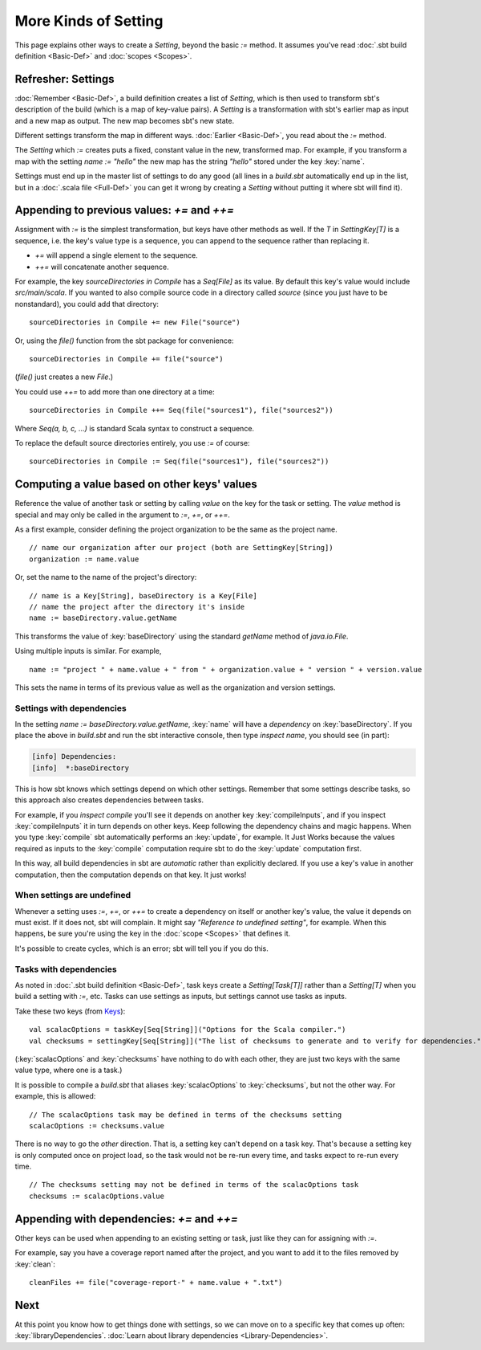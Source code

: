 =====================
More Kinds of Setting
=====================

This page explains other ways to create a `Setting`, beyond the basic
`:=` method. It assumes you've read :doc:`.sbt build definition <Basic-Def>` and :doc:`scopes <Scopes>`.

Refresher: Settings
-------------------

:doc:`Remember <Basic-Def>`, a build definition creates a
list of `Setting`, which is then used to transform sbt's description
of the build (which is a map of key-value pairs). A `Setting` is a
transformation with sbt's earlier map as input and a new map as output.
The new map becomes sbt's new state.

Different settings transform the map in different ways.
:doc:`Earlier <Basic-Def>`, you read about the `:=` method.

The `Setting` which `:=` creates puts a fixed, constant value in the
new, transformed map. For example, if you transform a map with the
setting `name := "hello"` the new map has the string `"hello"`
stored under the key :key:`name`.

Settings must end up in the master list of settings to do any good (all
lines in a `build.sbt` automatically end up in the list, but in a
:doc:`.scala file <Full-Def>` you can get it wrong by
creating a `Setting` without putting it where sbt will find it).

Appending to previous values: `+=` and `++=`
------------------------------------------------

Assignment with `:=` is the simplest transformation, but keys have
other methods as well. If the `T` in `SettingKey[T]` is a sequence,
i.e. the key's value type is a sequence, you can append to the sequence
rather than replacing it.

-  `+=` will append a single element to the sequence.
-  `++=` will concatenate another sequence.

For example, the key `sourceDirectories in Compile` has a
`Seq[File]` as its value. By default this key's value would include
`src/main/scala`. If you wanted to also compile source code in a
directory called `source` (since you just have to be nonstandard), you
could add that directory:

::

    sourceDirectories in Compile += new File("source")

Or, using the `file()` function from the sbt package for convenience:

::

    sourceDirectories in Compile += file("source")

(`file()` just creates a new `File`.)

You could use `++=` to add more than one directory at a time:

::

    sourceDirectories in Compile ++= Seq(file("sources1"), file("sources2"))

Where `Seq(a, b, c, ...)` is standard Scala syntax to construct a
sequence.

To replace the default source directories entirely, you use `:=` of
course:

::

    sourceDirectories in Compile := Seq(file("sources1"), file("sources2"))

Computing a value based on other keys' values
---------------------------------------------

Reference the value of another task or setting by calling `value`
on the key for the task or setting.  The `value` method is special and may
only be called in the argument to `:=`, `+=`, or `++=`.

As a first example, consider defining the project organization to be the same as the project name.

::

    // name our organization after our project (both are SettingKey[String])
    organization := name.value

Or, set the name to the name of the project's directory:

::

    // name is a Key[String], baseDirectory is a Key[File]
    // name the project after the directory it's inside
    name := baseDirectory.value.getName

This transforms the value of :key:`baseDirectory` using the standard `getName` method of `java.io.File`.

Using multiple inputs is similar.  For example,

::

    name := "project " + name.value + " from " + organization.value + " version " + version.value

This sets the name in terms of its previous value as well as the organization and version settings.

Settings with dependencies
~~~~~~~~~~~~~~~~~~~~~~~~~~

In the setting `name := baseDirectory.value.getName`, :key:`name` will have
a *dependency* on :key:`baseDirectory`. If you place the above in
`build.sbt` and run the sbt interactive console, then type
`inspect name`, you should see (in part):

.. code-block:: text

    [info] Dependencies:
    [info]  *:baseDirectory

This is how sbt knows which settings depend on which other settings.
Remember that some settings describe tasks, so this approach also
creates dependencies between tasks.

For example, if you `inspect compile` you'll see it depends on another
key :key:`compileInputs`, and if you inspect :key:`compileInputs` it in turn
depends on other keys. Keep following the dependency chains and magic
happens. When you type :key:`compile` sbt automatically performs an
:key:`update`, for example. It Just Works because the values required as
inputs to the :key:`compile` computation require sbt to do the :key:`update`
computation first.

In this way, all build dependencies in sbt are *automatic* rather than
explicitly declared. If you use a key's value in another computation,
then the computation depends on that key. It just works!


When settings are undefined
~~~~~~~~~~~~~~~~~~~~~~~~~~~

Whenever a setting uses `:=`, `+=`, or `++=` to create a dependency on
itself or another key's value, the value it depends on must exist. If it
does not, sbt will complain. It might say *"Reference to undefined
setting"*, for example. When this happens, be sure you're using the key
in the :doc:`scope <Scopes>` that defines it.

It's possible to create cycles, which is an error; sbt will tell you if
you do this.

Tasks with dependencies
~~~~~~~~~~~~~~~~~~~~~~~

As noted in :doc:`.sbt build definition <Basic-Def>`, task
keys create a `Setting[Task[T]]` rather than a `Setting[T]` when you
build a setting with `:=`, etc.  Tasks can use settings as inputs, but
settings cannot use tasks as inputs.

Take these two keys (from `Keys <../../sxr/sbt/Keys.scala.html>`_):

::

    val scalacOptions = taskKey[Seq[String]]("Options for the Scala compiler.")
    val checksums = settingKey[Seq[String]]("The list of checksums to generate and to verify for dependencies.")

(:key:`scalacOptions` and :key:`checksums` have nothing to do with each other,
they are just two keys with the same value type, where one is a task.)

It is possible to compile a `build.sbt` that aliases :key:`scalacOptions` to :key:`checksums`, but not the other way.
For example, this is allowed:

::

    // The scalacOptions task may be defined in terms of the checksums setting
    scalacOptions := checksums.value

There is no way to go the *other* direction.  That is, a setting key
can't depend on a task key. That's because a setting key is only
computed once on project load, so the task would not be re-run every
time, and tasks expect to re-run every time.

::

    // The checksums setting may not be defined in terms of the scalacOptions task
    checksums := scalacOptions.value


Appending with dependencies: `+=` and `++=`
-------------------------------------------------

Other keys can be used when appending to an existing setting or task, just like they can for assigning with `:=`.

For example, say you have a coverage report named after the project, and
you want to add it to the files removed by :key:`clean`:

::

    cleanFiles += file("coverage-report-" + name.value + ".txt")

Next
----

At this point you know how to get things done with settings, so we can
move on to a specific key that comes up often: :key:`libraryDependencies`.
:doc:`Learn about library dependencies <Library-Dependencies>`.
